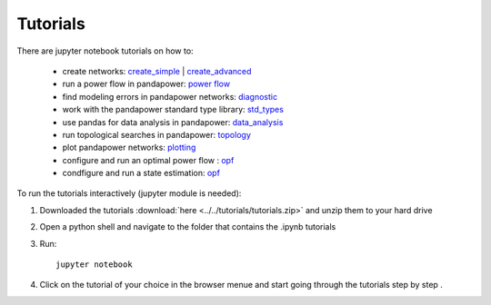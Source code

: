 .. _tutorial:

########################
Tutorials
########################

There are jupyter notebook tutorials on how to:

    - create networks: `create_simple <http://www.uni-kassel.de/eecs/fileadmin/datas/fb16/Fachgebiete/energiemanagement/Software/pandapower-doc/getting_started/create_simple.html>`_ | `create_advanced <http://www.uni-kassel.de/eecs/fileadmin/datas/fb16/Fachgebiete/energiemanagement/Software/pandapower-doc/getting_started/create_advanced.html>`_ 
    - run a power flow in pandapower: `power flow <http://www.uni-kassel.de/eecs/fileadmin/datas/fb16/Fachgebiete/energiemanagement/Software/pandapower-doc/getting_started/power flow.html>`_
    - find modeling errors in pandapower networks: `diagnostic <http://www.uni-kassel.de/eecs/fileadmin/datas/fb16/Fachgebiete/energiemanagement/Software/pandapower-doc/getting_started/diagnostic.html>`_
    - work with the pandapower standard type library: `std_types <http://www.uni-kassel.de/eecs/fileadmin/datas/fb16/Fachgebiete/energiemanagement/Software/pandapower-doc/getting_started/std_types.html>`_ 
    - use pandas for data analysis in pandapower: `data_analysis <http://www.uni-kassel.de/eecs/fileadmin/datas/fb16/Fachgebiete/energiemanagement/Software/pandapower-doc/getting_started/data_analysis.html>`_
    - run topological searches in pandapower: `topology <http://www.uni-kassel.de/eecs/fileadmin/datas/fb16/Fachgebiete/energiemanagement/Software/pandapower-doc/getting_started/topology.html>`_
    - plot pandapower networks: `plotting <http://www.uni-kassel.de/eecs/fileadmin/datas/fb16/Fachgebiete/energiemanagement/Software/pandapower-doc/getting_started/plotting.html>`_
    - configure and run an optimal power flow : `opf <http://www.uni-kassel.de/eecs/fileadmin/datas/fb16/Fachgebiete/energiemanagement/Software/pandapower-doc/getting_started/opf.html>`_
    - condfigure and run a state estimation: `opf <http://www.uni-kassel.de/eecs/fileadmin/datas/fb16/Fachgebiete/energiemanagement/Software/pandapower-doc/getting_started/state_estimation.html>`_
    
To run the tutorials interactively (jupyter module is needed):

1. Downloaded the tutorials :download:`here  <../../tutorials/tutorials.zip>` and unzip them to your hard drive

2. Open a python shell and navigate to the folder that contains the .ipynb tutorials

3. Run: ::

    jupyter notebook
    
4. Click on the tutorial of your choice in the browser menue and start going through the tutorials step by step .





 
 
